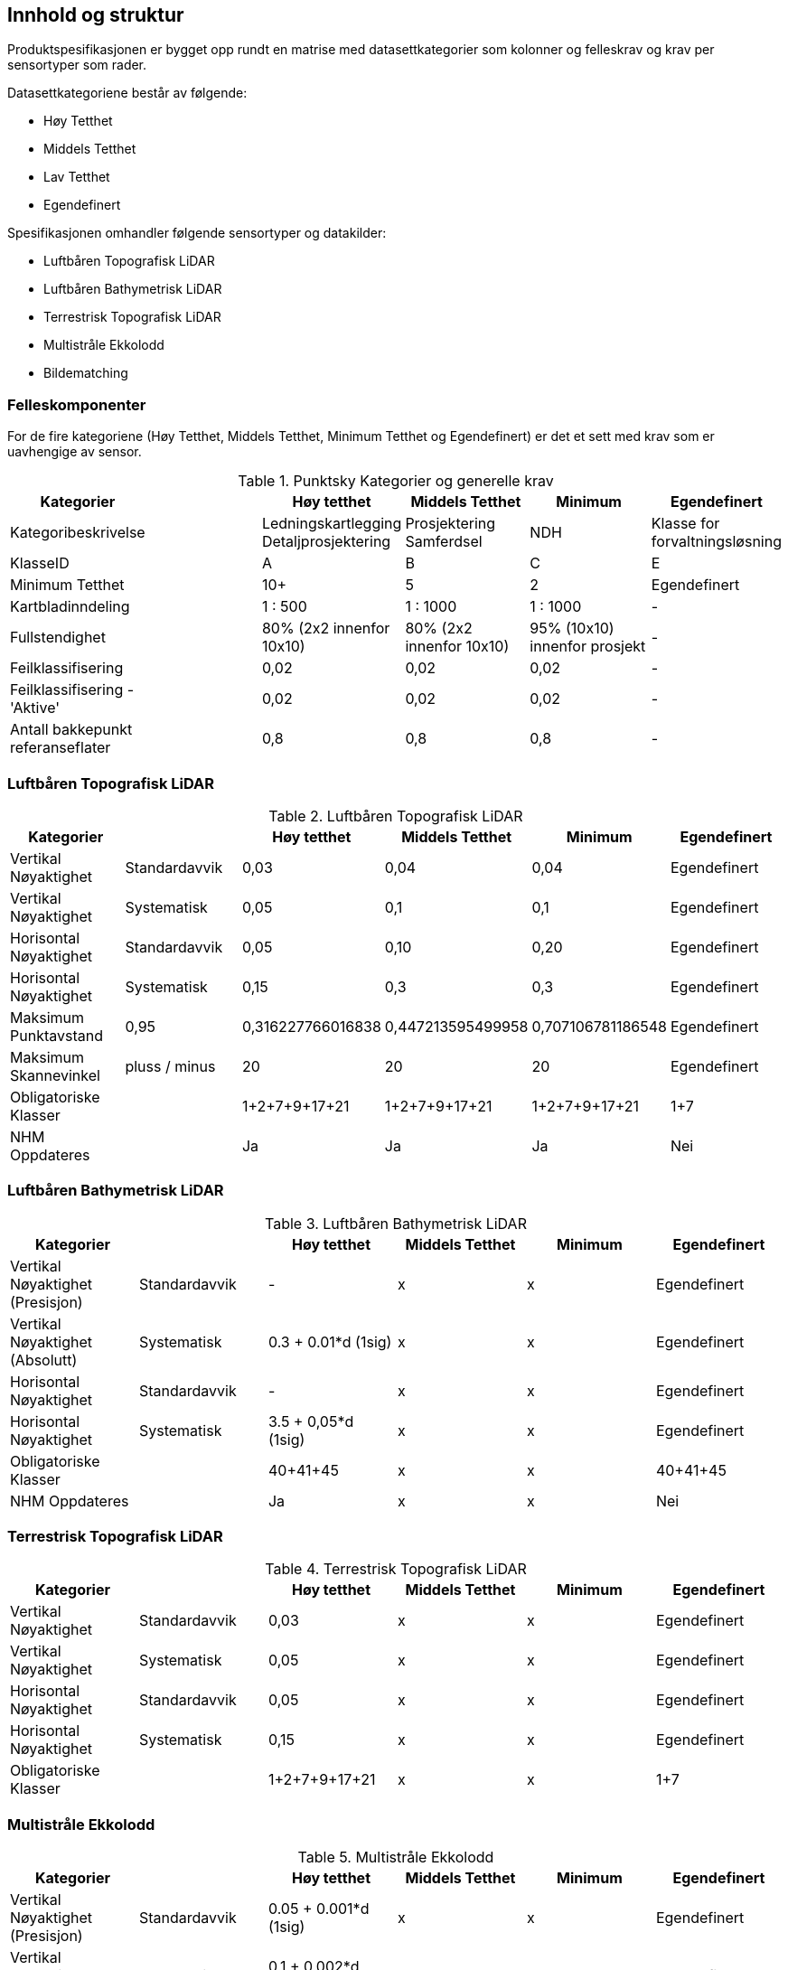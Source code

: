 == Innhold og struktur
Produktspesifikasjonen er bygget opp rundt en matrise med datasettkategorier som kolonner og felleskrav og krav per sensortyper som rader. 

Datasettkategoriene består av følgende: 

 * Høy Tetthet
 * Middels Tetthet
 * Lav Tetthet
 * Egendefinert
 
Spesifikasjonen omhandler følgende sensortyper og datakilder: 

 * Luftbåren Topografisk LiDAR
 * Luftbåren Bathymetrisk LiDAR
 * Terrestrisk Topografisk LiDAR
 * Multistråle Ekkolodd
 * Bildematching

=== Felleskomponenter

For de fire kategoriene (Høy Tetthet, Middels Tetthet, Minimum Tetthet og Egendefinert) er det et sett med krav som er uavhengige av sensor. 


//Originaldatasett i XLSX på Teams
//Alle endringer må gjøres i XLSX
//Kolonne "L" kopieres under...
.Punktsky Kategorier og generelle krav
[width="100%",options="header,footer"]
|====================
|Kategorier| |Høy tetthet|Middels Tetthet|Minimum|Egendefinert
|Kategoribeskrivelse| |Ledningskartlegging Detaljprosjektering|Prosjektering Samferdsel|NDH|Klasse for forvaltningsløsning
|KlasseID||A|B|C|E
|Minimum Tetthet||10+|5|2|Egendefinert


|Kartbladinndeling||1 : 500|1 : 1000|1 : 1000|-
|Fullstendighet ||80% (2x2 innenfor 10x10)|80% (2x2 innenfor 10x10)|95% (10x10) innenfor prosjekt|-
|Feilklassifisering||0,02|0,02|0,02|-
|Feilklassifisering - 'Aktive' ||0,02|0,02|0,02|-
|Antall bakkepunkt referanseflater||0,8|0,8|0,8|-
|====================

=== Luftbåren Topografisk LiDAR
.Luftbåren Topografisk LiDAR
[width="100%",options="header,footer"]
|====================
|Kategorier| |Høy tetthet|Middels Tetthet|Minimum|Egendefinert
|Vertikal Nøyaktighet|Standardavvik|0,03|0,04|0,04|Egendefinert
|Vertikal Nøyaktighet|Systematisk|0,05|0,1|0,1|Egendefinert
|Horisontal Nøyaktighet|Standardavvik|0,05|0,10|0,20|Egendefinert
|Horisontal Nøyaktighet|Systematisk|0,15|0,3|0,3|Egendefinert
|Maksimum Punktavstand|0,95|0,316227766016838|0,447213595499958|0,707106781186548|Egendefinert

|Maksimum Skannevinkel|pluss / minus|20|20|20|Egendefinert
|Obligatoriske Klasser||1+2+7+9+17+21|1+2+7+9+17+21|1+2+7+9+17+21|1+7
|NHM Oppdateres||Ja|Ja|Ja|Nei
|====================

=== Luftbåren Bathymetrisk LiDAR
.Luftbåren Bathymetrisk LiDAR
[width="100%",options="header,footer"]
|====================
|Kategorier| |Høy tetthet|Middels Tetthet|Minimum|Egendefinert
|Vertikal Nøyaktighet (Presisjon)|Standardavvik|-|x|x|Egendefinert
|Vertikal Nøyaktighet (Absolutt)|Systematisk|0.3 + 0.01*d (1sig) |x|x|Egendefinert
|Horisontal Nøyaktighet|Standardavvik|-|x|x|Egendefinert
|Horisontal Nøyaktighet|Systematisk|3.5 + 0,05*d (1sig)|x|x|Egendefinert
|Obligatoriske Klasser||40+41+45|x|x|40+41+45
|NHM Oppdateres||Ja|x|x|Nei
|====================

=== Terrestrisk Topografisk LiDAR
.Terrestrisk Topografisk LiDAR
[width="100%",options="header,footer"]
|====================
|Kategorier| |Høy tetthet|Middels Tetthet|Minimum|Egendefinert
|Vertikal Nøyaktighet|Standardavvik|0,03|x|x|Egendefinert
|Vertikal Nøyaktighet|Systematisk|0,05|x|x|Egendefinert
|Horisontal Nøyaktighet|Standardavvik|0,05|x|x|Egendefinert
|Horisontal Nøyaktighet|Systematisk|0,15|x|x|Egendefinert
|Obligatoriske Klasser||1+2+7+9+17+21|x|x|1+7
|====================

=== Multistråle Ekkolodd
.Multistråle Ekkolodd
[width="100%",options="header,footer"]
|====================
|Kategorier| |Høy tetthet|Middels Tetthet|Minimum|Egendefinert
|Vertikal Nøyaktighet (Presisjon)|Standardavvik|0.05 + 0.001*d (1sig)|x|x|Egendefinert
|Vertikal Nøyaktighet (Absolutt)|Systematisk|0.1 + 0.002*d (1sig)|x|x|Egendefinert
|Horisontal Nøyaktighet|Standardavvik|-|x|x|Egendefinert
|Horisontal Nøyaktighet|Systematisk|0.2 + 0.016*d (1sig)|x|x|Egendefinert
|Obligatoriske Klasser||40|x|x|40
|NHM Oppdateres||Ja|x|x|Nei
|====================

=== Bildematching
.Bildematching
[width="100%",options="header,footer"]
|====================
|Kategorier| |Høy tetthet|Middels Tetthet|Minimum|Egendefinert
|Grunnlagsfoto / AT||Pentacam 5 bilder|GSD4-10 |GSD25|Egendefinert
|Oppløsning DSM||0,08|0,2|0,5|Egendefinert
|Avledet Punkttetthet||156,25|25|4|Egendefinert
|Overlapp||80%+60%|L80% S(20% til 80%)|L80%+S20%|Egendefinert
|Vertikal Nøyaktighet|Standardavvik|-|-|-|Egendefinert
|Vertikal Nøyaktighet|Systematisk|0,03-0,07|0,12-0,18 |0,30-0,75|Egendefinert
|Horisontal Nøyaktighet|Standardavvik|-|-|-|Egendefinert
|Horisontal Nøyaktighet|Systematisk|0,02-0,05|0,08-0,12 |0,20-0,25|Egendefinert
|Obligatoriske Klasser||1+2+7+9|1+7+9|1+7+9|1+7
|====================